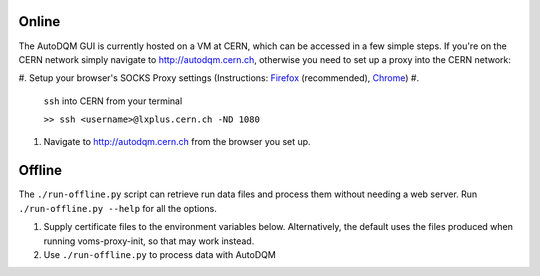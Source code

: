 
Online
------

The AutoDQM GUI is currently hosted on a VM at CERN, which can be accessed in a few simple steps. If you're on the CERN network simply navigate to http://autodqm.cern.ch, otherwise you need to set up a proxy into the CERN network:


#. Setup your browser's SOCKS Proxy settings (Instructions: `Firefox <https://github.com/jkguiang/AutoDQM/wiki/SOCKS-Proxy:-Firefox>`_ (recommended), `Chrome <https://github.com/jkguiang/AutoDQM/wiki/SOCKS-Proxy:-Chrome>`_\ )
#. 
   ``ssh`` into CERN from your terminal

   ``>> ssh <username>@lxplus.cern.ch -ND 1080``

#. Navigate to http://autodqm.cern.ch from the browser you set up.

Offline
-------

The ``./run-offline.py`` script can retrieve run data files and process them without needing a web server. Run ``./run-offline.py --help`` for all the options.


#. Supply certificate files to the environment variables below. Alternatively, the default uses the files produced when running voms-proxy-init, so that may work instead.
#. Use ``./run-offline.py`` to process data with AutoDQM
